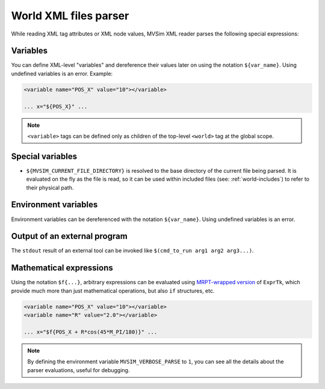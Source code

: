 .. _world_xml_parser:

World XML files parser
-----------------------------

While reading XML tag attributes or XML node values, MVSim XML reader
parses the following special expressions:

Variables
============

You can define XML-level "variables" and dereference their values later on using the 
notation ``${var_name}``. Using undefined variables is an error.
Example:

.. code-block:: xml

    <variable name="POS_X" value="10"></variable>
    
    ... x="${POS_X}" ...

.. note::
    ``<variable>`` tags can be defined only as children of the top-level ``<world>`` tag at the global scope.

Special variables
====================

- ``${MVSIM_CURRENT_FILE_DIRECTORY}`` is resolved to the base directory of the current file being parsed.
  It is evaluated on the fly as the file is read, so it can be used within included files (see: :ref:`world-includes`)
  to refer to their physical path.

Environment variables
========================

Environment variables can be dereferenced with the notation ``${var_name}``.
Using undefined variables is an error.

Output of an external program
===============================

The ``stdout`` result of an external tool can be invoked like ``$(cmd_to_run arg1 arg2 arg3...)``.

Mathematical expressions
===============================

Using the notation ``$f{...}``, arbitrary expressions can be evaluated using 
`MRPT-wrapped version <https://docs.mrpt.org/reference/latest/class_mrpt_expr_CRuntimeCompiledExpression.html>`_ of ``ExprTk``, 
which provide much more than just mathematical operations, but also ``if`` structures, etc.

.. code-block:: xml

    <variable name="POS_X" value="10"></variable>
    <variable name="R" value="2.0"></variable>
    
    ... x="$f{POS_X + R*cos(45*M_PI/180)}" ...


.. note:: By defining the environment variable ``MVSIM_VERBOSE_PARSE`` to ``1``,
    you can see all the details about the parser evaluations, useful for debugging.